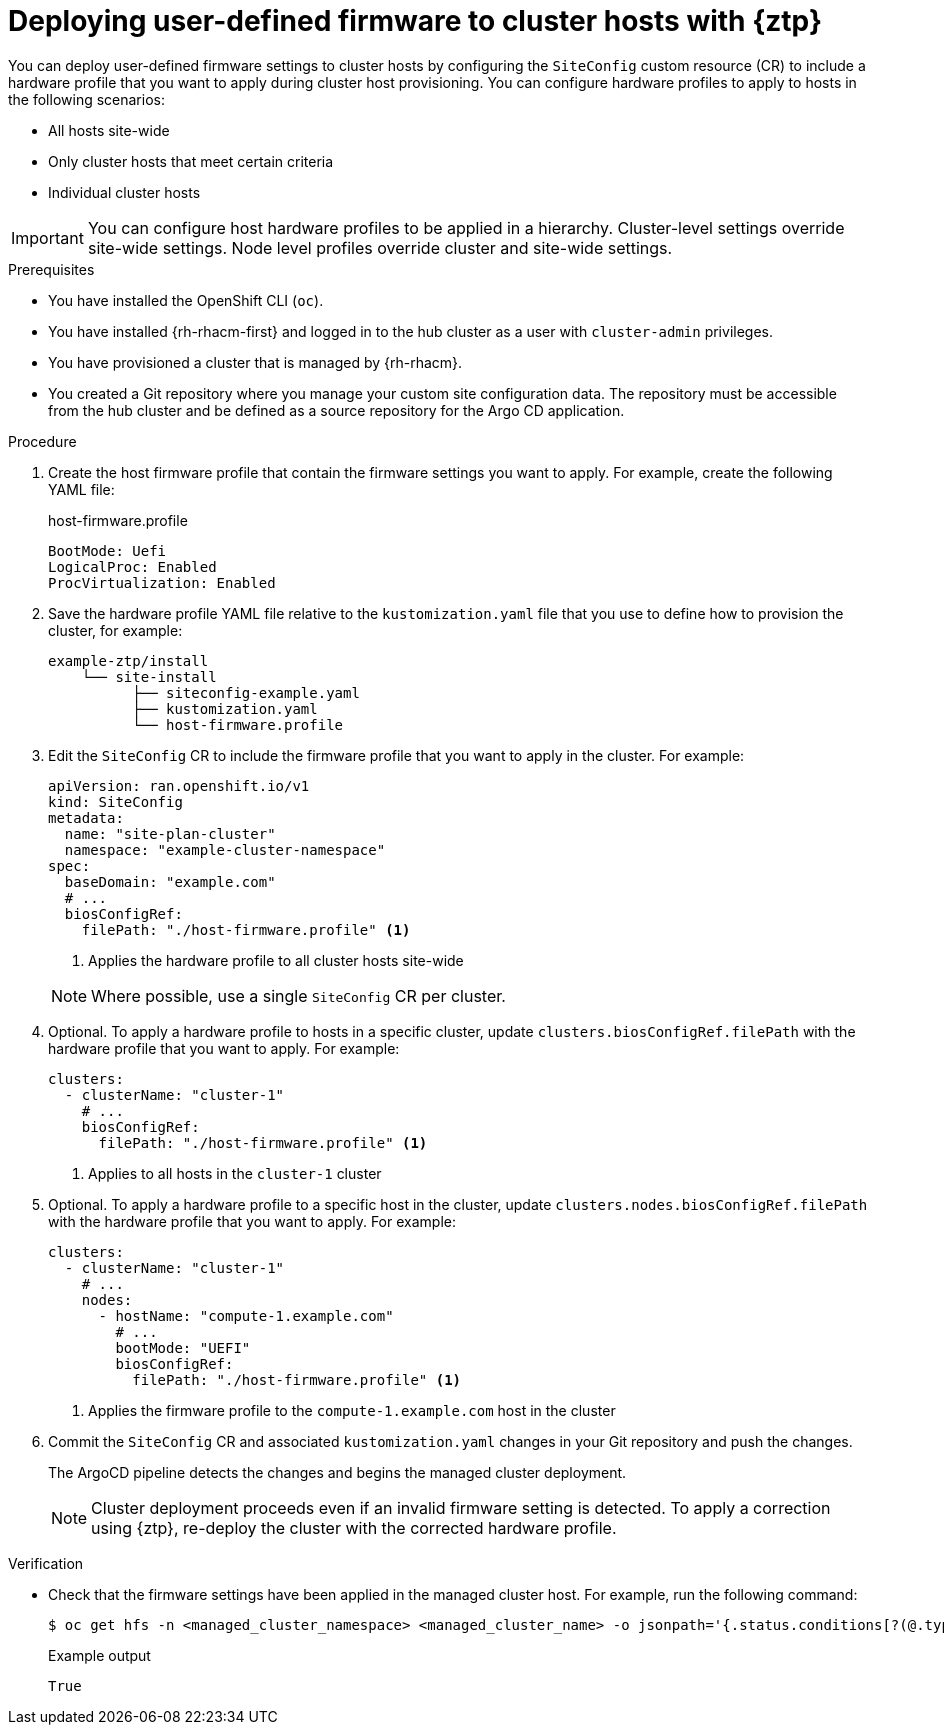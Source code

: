 // Module included in the following assemblies:
//
// * edge_computing/ztp-deploying-far-edge-sites.adoc

:_mod-docs-content-type: PROCEDURE
[id="ztp-deploying-user-defined-firmware-configuration-with-gitops-ztp_{context}"]
= Deploying user-defined firmware to cluster hosts with {ztp}

You can deploy user-defined firmware settings to cluster hosts by configuring the `SiteConfig` custom resource (CR) to include a hardware profile that you want to apply during cluster host provisioning.
You can configure hardware profiles to apply to hosts in the following scenarios:

* All hosts site-wide
* Only cluster hosts that meet certain criteria
* Individual cluster hosts

[IMPORTANT]
====
You can configure host hardware profiles to be applied in a hierarchy.
Cluster-level settings override site-wide settings.
Node level profiles override cluster and site-wide settings.
====

.Prerequisites

* You have installed the OpenShift CLI (`oc`).

* You have installed {rh-rhacm-first} and logged in to the hub cluster as a user with `cluster-admin` privileges.

* You have provisioned a cluster that is managed by {rh-rhacm}.

* You created a Git repository where you manage your custom site configuration data.
The repository must be accessible from the hub cluster and be defined as a source repository for the Argo CD application.

.Procedure

. Create the host firmware profile that contain the firmware settings you want to apply.
For example, create the following YAML file:
+
.host-firmware.profile
[source,yaml]
----
BootMode: Uefi
LogicalProc: Enabled
ProcVirtualization: Enabled
----

. Save the hardware profile YAML file relative to the `kustomization.yaml` file that you use to define how to provision the cluster, for example:
+
[source,terminal]
----
example-ztp/install
    └── site-install
          ├── siteconfig-example.yaml
          ├── kustomization.yaml
          └── host-firmware.profile
----

. Edit the `SiteConfig` CR to include the firmware profile that you want to apply in the cluster.
For example:
+
[source,yaml]
----
apiVersion: ran.openshift.io/v1
kind: SiteConfig
metadata:
  name: "site-plan-cluster"
  namespace: "example-cluster-namespace"
spec:
  baseDomain: "example.com"
  # ...
  biosConfigRef:
    filePath: "./host-firmware.profile" <1>
----
<1> Applies the hardware profile to all cluster hosts site-wide

+
[NOTE]
====
Where possible, use a single `SiteConfig` CR per cluster.
====

. Optional. To apply a hardware profile to hosts in a specific cluster, update `clusters.biosConfigRef.filePath` with the hardware profile that you want to apply.
For example:
+
[source,yaml]
----
clusters:
  - clusterName: "cluster-1"
    # ...
    biosConfigRef:
      filePath: "./host-firmware.profile" <1>
----
<1> Applies to all hosts in the `cluster-1` cluster

. Optional. To apply a hardware profile to a specific host in the cluster, update `clusters.nodes.biosConfigRef.filePath` with the hardware profile that you want to apply.
For example:
+
[source,yaml]
----
clusters:
  - clusterName: "cluster-1"
    # ...
    nodes:
      - hostName: "compute-1.example.com"
        # ...
        bootMode: "UEFI"
        biosConfigRef:
          filePath: "./host-firmware.profile" <1>
----
<1> Applies the firmware profile to the `compute-1.example.com` host in the cluster

. Commit the `SiteConfig` CR and associated `kustomization.yaml` changes in your Git repository and push the changes.
+
The ArgoCD pipeline detects the changes and begins the managed cluster deployment.
+
[NOTE]
====
Cluster deployment proceeds even if an invalid firmware setting is detected.
To apply a correction using {ztp}, re-deploy the cluster with the corrected hardware profile.
====

.Verification

* Check that the firmware settings have been applied in the managed cluster host.
For example, run the following command:
+
[source,terminal]
----
$ oc get hfs -n <managed_cluster_namespace> <managed_cluster_name> -o jsonpath='{.status.conditions[?(@.type=="Valid")].status}'
----
+
.Example output
[source,terminal]
----
True
----
